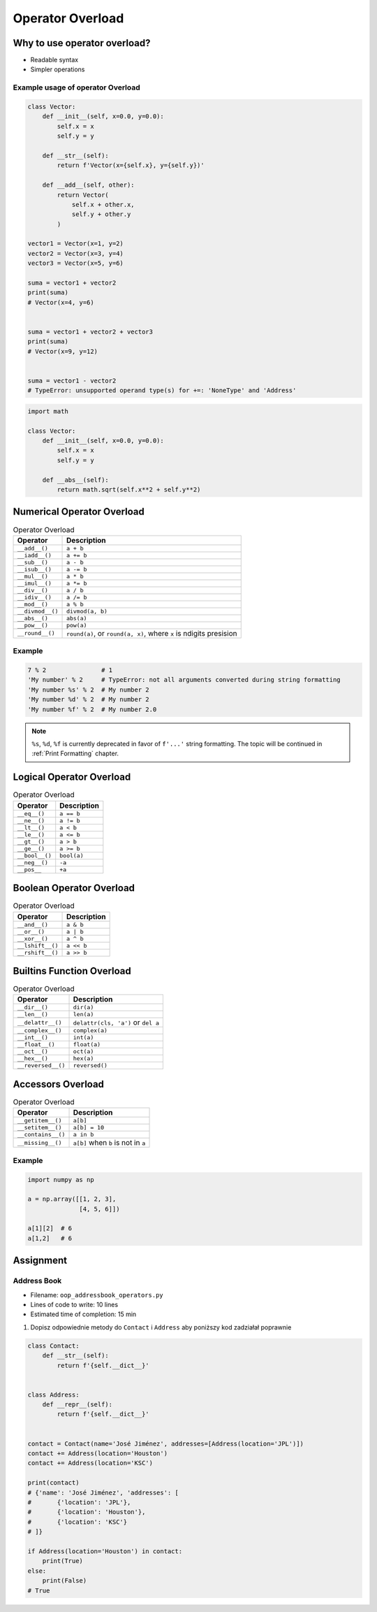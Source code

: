 *****************
Operator Overload
*****************


Why to use operator overload?
=============================
* Readable syntax
* Simpler operations

Example usage of operator Overload
----------------------------------
.. code-block:: python

    class Vector:
        def __init__(self, x=0.0, y=0.0):
            self.x = x
            self.y = y

        def __str__(self):
            return f'Vector(x={self.x}, y={self.y})'

        def __add__(self, other):
            return Vector(
                self.x + other.x,
                self.y + other.y
            )

    vector1 = Vector(x=1, y=2)
    vector2 = Vector(x=3, y=4)
    vector3 = Vector(x=5, y=6)

    suma = vector1 + vector2
    print(suma)
    # Vector(x=4, y=6)


    suma = vector1 + vector2 + vector3
    print(suma)
    # Vector(x=9, y=12)


    suma = vector1 - vector2
    # TypeError: unsupported operand type(s) for +=: 'NoneType' and 'Address'


.. code-block:: python

    import math

    class Vector:
        def __init__(self, x=0.0, y=0.0):
            self.x = x
            self.y = y

        def __abs__(self):
            return math.sqrt(self.x**2 + self.y**2)


Numerical Operator Overload
===========================
.. csv-table:: Operator Overload
    :header-rows: 1

    "Operator", "Description"
    "``__add__()``", "``a + b``"
    "``__iadd__()``", "``a += b``"
    "``__sub__()``", "``a - b``"
    "``__isub__()``", "``a -= b``"
    "``__mul__()``", "``a * b``"
    "``__imul__()``", "``a *= b``"
    "``__div__()``", "``a / b``"
    "``__idiv__()``", "``a /= b``"
    "``__mod__()``", "``a % b``"
    "``__divmod__()``", "``divmod(a, b)``"
    "``__abs__()``", "``abs(a)``"
    "``__pow__()``", "``pow(a)``"
    "``__round__()``", "``round(a)``, or ``round(a, x)``, where ``x`` is ndigits presision"

Example
-------
.. code-block:: python

    7 % 2               # 1
    'My number' % 2     # TypeError: not all arguments converted during string formatting
    'My number %s' % 2  # My number 2
    'My number %d' % 2  # My number 2
    'My number %f' % 2  # My number 2.0

.. note:: ``%s``, ``%d``, ``%f`` is currently deprecated in favor of ``f'...'`` string formatting. The topic will be continued in :ref:`Print Formatting` chapter.

Logical Operator Overload
=========================
.. csv-table:: Operator Overload
    :header-rows: 1

    "Operator", "Description"
    "``__eq__()``", "``a == b``"
    "``__ne__()``", "``a != b``"
    "``__lt__()``", "``a < b``"
    "``__le__()``", "``a <= b``"
    "``__gt__()``", "``a > b``"
    "``__ge__()``", "``a >= b``"
    "``__bool__()``", "``bool(a)``"
    "``__neg__()``", "``-a``"
    "``__pos__``", "``+a``"


Boolean Operator Overload
=========================
.. csv-table:: Operator Overload
    :header-rows: 1

    "Operator", "Description"
    "``__and__()``", "``a & b``"
    "``__or__()``", "``a | b``"
    "``__xor__()``", "``a ^ b``"
    "``__lshift__()``", "``a << b``"
    "``__rshift__()``", "``a >> b``"


Builtins Function Overload
==========================
.. csv-table:: Operator Overload
    :header-rows: 1

    "Operator", "Description"
    "``__dir__()``", "``dir(a)``"
    "``__len__()``", "``len(a)``"
    "``__delattr__()``", "``delattr(cls, 'a')`` or ``del a``"
    "``__complex__()``", "``complex(a)``"
    "``__int__()``", "``int(a)``"
    "``__float__()``", "``float(a)``"
    "``__oct__()``", "``oct(a)``"
    "``__hex__()``", "``hex(a)``"
    "``__reversed__()``", "``reversed()``"


Accessors Overload
==================
.. csv-table:: Operator Overload
    :header-rows: 1

    "Operator", "Description"
    "``__getitem__()``", "``a[b]``"
    "``__setitem__()``", "``a[b] = 10``"
    "``__contains__()``", "``a in b``"
    "``__missing__()``", "``a[b]`` when ``b`` is not in ``a``"

Example
-------
.. code-block:: python

    import numpy as np

    a = np.array([[1, 2, 3],
                  [4, 5, 6]])

    a[1][2]  # 6
    a[1,2]   # 6


Assignment
==========

Address Book
------------
* Filename: ``oop_addressbook_operators.py``
* Lines of code to write: 10 lines
* Estimated time of completion: 15 min

#. Dopisz odpowiednie metody do ``Contact`` i ``Address`` aby poniższy kod zadziałał poprawnie

.. code-block:: python

    class Contact:
        def __str__(self):
            return f'{self.__dict__}'


    class Address:
        def __repr__(self):
            return f'{self.__dict__}'


    contact = Contact(name='José Jiménez', addresses=[Address(location='JPL')])
    contact += Address(location='Houston')
    contact += Address(location='KSC')

    print(contact)
    # {'name': 'José Jiménez', 'addresses': [
    #       {'location': 'JPL'},
    #       {'location': 'Houston'},
    #       {'location': 'KSC'}
    # ]}

    if Address(location='Houston') in contact:
        print(True)
    else:
        print(False)
    # True
